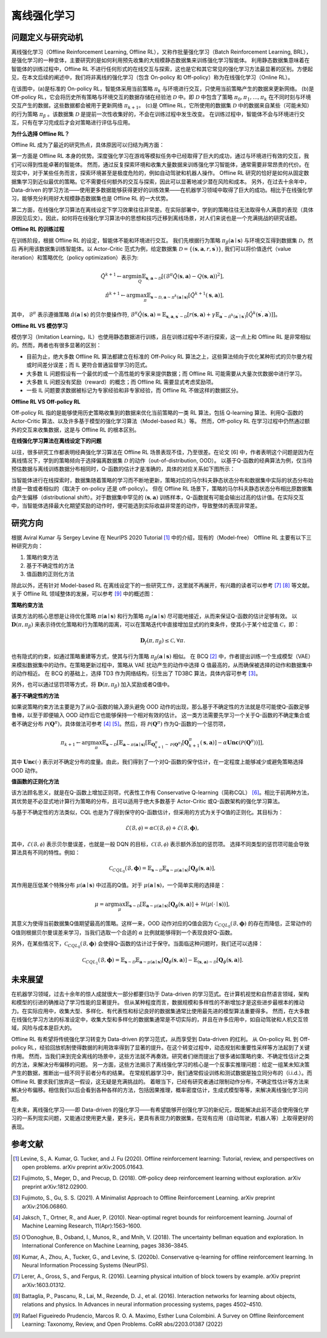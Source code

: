 离线强化学习
===============================

问题定义与研究动机
-----------------------

离线强化学习（Offline Reinforcement Learning, Offline RL），又称作批量强化学习（Batch Reinforcement Learning, BRL），是强化学习的一种变体，主要研究的是如何利用预先收集的大规模静态数据集来训练强化学习智能体。
利用静态数据集意味着在智能体的训练过程中，Offline RL 不进行任何形式的在线交互与探索，这也是它和其它常见的强化学习方法最显著的区别。方便起见，在本文后续的阐述中，我们将非离线的强化学习（包含 On-policy 和 Off-policy）称为在线强化学习（Online RL）。

.. image:: images/offline_no_words.png
   :align: center
   :scale: 50 %

在该图中，(a)是标准的 On-policy RL，智能体采用当前策略 :math:`\pi_k` 与环境进行交互，只使用当前策略产生的数据来更新网络。
(b)是 Off-policy RL，它会将历史所有策略与环境交互的数据存储在经验池 :math:`\mathcal{D}` 中。即 :math:`\mathcal{D}` 中包含了策略 :math:`\pi_0, \pi_1, ..., \pi_k` 在不同时刻与环境交互产生的数据，这些数据都会被用于更新网络 :math:`\pi_{k+1}`。
(c)是 Offline RL，它所使用的数据集 :math:`\mathcal{D}` 中的数据来自某些（可能未知）的行为策略 :math:`\pi_{\beta}` 。该数据集 :math:`\mathcal{D}` 是提前一次性收集好的，不会在训练过程中发生改变。
在训练过程中，智能体不会与环境进行交互，只有在学习完成后才会对策略进行评估与应用。

**为什么选择 Offline RL？**

Offline RL 成为了最近的研究热点，具体原因可以归结为两方面：

第一方面是 Offline RL 本身的优势。深度强化学习在游戏等模拟任务中已经取得了巨大的成功，通过与环境进行有效的交互，我们可以得到性能卓著的智能体。
然而，通过反复探索环境和收集大量数据来训练强化学习智能体，通常需要非常昂贵的代价。在现实中，对于某些任务而言，探索环境甚至是极度危险的，例如自动驾驶和机器人操作。
Offline RL 研究的恰好是如何从固定数据集学习到近似最优的策略。它不需要任何额外的交互与探索，因此可以显著地减少潜在风险和成本。
另外，在过去十余年中，Data-driven 的学习方法——使用更多数据能够获得更好的训练效果——在机器学习领域中取得了巨大的成功。相比于在线强化学习，能够充分利用好大规模静态数据集也是 Offline RL 的一大优势。

第二方面，在线强化学习算法在离线设定下学习效果往往非常差。在实际部署中，学到的策略往往无法取得令人满意的表现（具体原因见后文）。因此，如何将在线强化学习算法中的思想和技巧迁移到离线场景，对人们来说也是一个充满挑战的研究话题。


**Offline RL 的训练过程**

在训练阶段，根据 Offline RL 的设定，智能体不能和环境进行交互。 
我们先根据行为策略 :math:`\pi_{\beta}(\mathbf{a}\mid \mathbf{s})` 与环境交互得到数据集 :math:`\mathcal{D}`，然后
再利用该数据集训练智能体。以 Actor-Critic 范式为例，给定数据集 :math:`\mathcal{D} = \left\{ (\mathbf{s}, \mathbf{a}, r, \mathbf{s}^{\prime})\right\}`, 
我们可以将价值迭代（value iteration）和策略优化（policy optimization）表示为:

.. math::
   \hat{Q}^{k+1} \leftarrow \arg\min_{Q} \mathbb{E}_{\mathbf{s}, \mathbf{a} \sim \mathcal{D}} \left[ \left(\hat{\mathcal{B}}^\pi \hat{Q}(\mathbf{s}, \mathbf{a})  - Q(\mathbf{s}, \mathbf{a}) \right)^2 \right],
   \\
   \hat{\pi}^{k+1} \leftarrow \arg\max_{\pi} \mathbb{E}_{\mathbf{s} \sim \mathcal{D}, \mathbf{a} \sim \pi^{k}(\mathbf{a} \mid \mathbf{s})}\left[\hat{Q}^{k+1}(\mathbf{s}, \mathbf{a})\right],

其中， :math:`\hat{\mathcal{B}}^\pi` 表示遵循策略 :math:`\hat{\pi} \left(\mathbf{a} \mid \mathbf{s}\right)` 的贝尔曼操作符, :math:`\hat{\mathcal{B}}^\pi \hat{Q}\left(\mathbf{s}, \mathbf{a}\right) = \mathbb{E}_{\mathbf{s}, \mathbf{a}, \mathbf{s}^{\prime} \sim \mathcal{D}}[ r(\mathbf{s}, \mathbf{a})+\gamma \mathbb{E}_{\mathbf{a}^{\prime} \sim \hat{\pi}^{k}\left(\mathbf{a}^{\prime} \mid \mathbf{s}^{\prime}\right)}\left[\hat{Q}^{k}\left(\mathbf{s}^{\prime}, \mathbf{a}^{\prime}\right)\right] ]`。

**Offline RL VS 模仿学习**

模仿学习（Imitation Learning，IL）也使用静态数据进行训练，且在训练过程中不进行探索，这一点上和 Offline RL 是非常相似的。然而，两者也有很多显著的区别：

-  目前为止，绝大多数 Offline RL 算法都建立在标准的 Off-Policy RL 算法之上，这些算法倾向于优化某种形式的贝尔曼方程或时间差分误差；而 IL 更符合普通监督学习的范式。
-  大多数 IL 问题假设有一个最优的或一个高性能的专家来提供数据；而 Offline RL 可能需要从大量次优数据中进行学习。
-  大多数 IL 问题没有奖励（reward）的概念；而 Offline RL 需要显式考虑奖励项。
-  一些 IL 问题要求数据被标记为专家经验和非专家经验，而 Offline RL 不做这样的数据区分。


**Offline RL VS Off-policy RL**

Off-policy RL 指的是能够使用历史策略收集到的数据来优化当前策略的一类 RL 算法，包括 Q-learning 算法、利用Q-函数的 Actor-Critic 算法、以及许多基于模型的强化学习算法（Model-based RL）等。
然而，Off-policy RL 在学习过程中仍然通过额外的交互来收集数据，这是与 Offline RL 的根本区别。


**在线强化学习算法在离线设定下的问题**

以往，很多研究工作都表明经典强化学习算法在 Offline RL 场景表现不佳，乃至很差。在论文 [6] 中，作者表明这个问题是因为在离线情况下，学到的策略倾向于选择偏离数据集 :math:`\mathcal{D}` 的动作（out-of-distribution, OOD）。
以基于Q-函数的经典算法为例，仅当待预估数据与离线训练数据分布相同时，Q-函数的估计才是准确的，具体的对应关系如下图所示：

.. image:: images/offline_ood.png
   :align: center

当智能体进行在线探索时，数据集随着策略的学习而不断地更新，策略对应的马尔科夫静态状态分布和数据集中实际的状态分布始终是一致或者相似的（取决于 on-policy 还是 off-policy）。
但在 Offline RL 场景下，策略的马尔科夫静态状态分布相比原数据集会产生偏移（distributional shift）。对于数据集中罕见的 :math:`(\mathbf{s}, \mathbf{a})` 训练样本，Q-函数就有可能会输出过高的估计值。在实际交互中，当智能体选择最大化期望奖励的动作时，便可能选到实际收益非常差的动作，导致整体的表现非常差。



研究方向
------------------------------------

根据 Aviral Kumar 与 Sergey Levine 在 NeurIPS 2020 Tutorial [1]_ 中的介绍，现有的（Model-free） Offline RL 主要有以下三种研究方向：

1. 策略约束方法
2. 基于不确定性的方法
3. 值函数的正则化方法

除此以外，还有针对 Model-based RL 在离线设定下的一些研究工作，这里就不再展开，有兴趣的读者可以参考 [7]_ [8]_ 等文献。关于 Offline RL 领域整体的发展，可以参考 [9]_ 中的概述图：

.. image:: images/offline_roadmap.png
   :align: center


**策略约束方法**

该类方法的核心思想是让待优化策略 :math:`\pi(\mathbf{a} \mid \mathbf{s})` 和行为策略 :math:`\pi_{\beta}(\mathbf{a} \mid \mathbf{s})` 尽可能地接近，从而来保证Q-函数的估计足够有效。
以 :math:`\mathbf{D}(\pi, \pi_{\beta})` 来表示待优化策略和行为策略的距离，可以在策略迭代中直接增加显式的约束条件，使其小于某个给定值 :math:`\mathcal{C}`，即：

.. math::
   \mathbf{D}_f(\pi, \pi_{\beta}) \le \mathcal{C}, \forall \pi.

也有隐式的约束，如通过策略重建等方式，使其与行为策略 :math:`\pi_{\beta}(\mathbf{a} \mid \mathbf{s})` 相似。
在 BCQ [2]_ 中，作者提出训练一个生成模型（VAE）来模拟数据集中的动作。在策略更新过程中，策略从 VAE 扰动产生的动作中选择 Q 值最高的，从而确保被选择的动作和数据集中的动作相近。
在 BCQ 的基础上，选择 TD3 作为网络结构，衍生出了 TD3BC 算法，具体内容可参考 [3]_。

另外，也可以通过惩罚项等方式，将 :math:`\mathbf{D}(\pi, \pi_{\beta})` 加入奖励或者Q值中。


**基于不确定性的方法**

如果说策略约束方法主要是为了从Q-函数的输入源头避免 OOD 动作的出现，那么基于不确定性的方法就是尽可能使Q-函数足够鲁棒，以至于即便输入 OOD 动作后它也能够保持一个相对有效的估计。
这一类方法需要先学习一个关于Q-函数的不确定集合或者不确定分布 :math:`\mathcal{P}(\mathbf{Q}^{\pi})`，具体做法可参考 [4]_ [5]_。然后，将 :math:`\mathcal{P}(\mathbf{Q}^{\pi})` 作为Q-函数的一个惩罚项，

.. math::
   \pi_{k+1} \leftarrow \arg\max_{\pi}\mathbb{E}_{\mathbf{s} \sim \mathcal{D}}[\mathbb{E}_{\mathbf{a} \sim \pi(\mathbf{a} \mid \mathbf{s})}[\mathbb{E}_{\mathbf{Q}_{k+1}^{\pi} \sim \mathcal{P}(\mathbf{Q}^{\pi})}[\mathbf{Q}_{k+1}^{\pi}(\mathbf{s}, \mathbf{a})] - \alpha \mathbf{Unc}(\mathcal{P}(\mathbf{Q}^{\pi}))]],

其中 :math:`\mathbf{Unc}(\cdot)` 表示对不确定分布的度量。由此，我们得到了一个对Q-函数的保守估计，在一定程度上能够减少或避免策略选择 OOD 动作。


**值函数的正则化方法**

该方法顾名思义，就是在Q-函数上增加正则项，代表性工作有 Conservative Q-learning（简称CQL） [6]_。相比于前两种方法，其优势是不必显式地计算行为策略的分布，且可以适用于绝大多数基于 Actor-Critic 或Q-函数架构的强化学习算法。


与基于不确定性的方法类似，CQL 也是为了得到保守的Q-函数估计，但采用的方式为关于Q值的正则化。其目标为：

.. math::
   \hat{\mathcal{E}}(\mathcal{B}, \mathcal{\phi}) = \alpha\mathcal{C}(\mathcal{B}, \mathcal{\phi}) + \mathcal{E}(\mathcal{B}, \mathbf{\phi}),

其中，:math:`\mathcal{E}(\mathcal{B}, \mathcal{\phi})` 表示贝尔曼误差，也就是一般 DQN 的目标，:math:`\mathcal{C}(\mathcal{B}, \mathcal{\phi})` 表示额外添加的惩罚项。
选择不同类型的惩罚项可能会导致算法具有不同的特性。例如：

.. math::
   \mathcal{C}_{CQL_0}(\mathcal{B}, \mathbf{\phi}) = \mathbb{E}_{\mathbf{s} \sim \mathcal{D}}\mathbb{E}_{\mathbf{a} \sim \mu(\mathbf{a} \mid \mathbf{s})}[\mathbf{Q}_{\phi}(\mathbf{s}, \mathbf{a})],

其作用是压低某个特殊分布 :math:`\mu(\mathbf{a} \mid \mathbf{s})` 中过高的Q值。对于 :math:`\mu(\mathbf{a} \mid \mathbf{s})`，一个简单实用的选择是：

.. math::
   \mu = \arg\max_{\mu} \mathbb{E}_{\mathbf{s} \sim \mathcal{D}}[\mathbb{E}_{\mathbf{a} \sim \mu(\mathbf{a} \mid \mathbf{s})}[\mathbf{Q}_{\phi}(\mathbf{s}, \mathbf{a})] + \mathcal{H}(\mu(\cdot \mid \mathbf{s}))],

其意义为使得当前数据集Q值期望最高的策略。这样一来，OOD 动作对应的Q值会因为 :math:`\mathcal{C}_{CQL_0}(\mathcal{B}, \mathbf{\phi})` 的存在而降低，正常动作的Q值则根据贝尔曼误差来学习，当我们选取一个合适的 :math:`\alpha` 比例就能够得到一个表现良好Q-函数。

另外，在某些情况下，:math:`\mathcal{C}_{CQL_0}(\mathcal{B}, \mathbf{\phi})` 会使得Q-函数的估计过于保守。当面临这种问题时，我们还可以选择：

.. math::
   \mathcal{C}_{CQL_1}(\mathcal{B}, \mathbf{\phi}) = \mathbb{E}_{\mathbf{s} \sim \mathcal{D}}\mathbb{E}_{\mathbf{a} \sim \mu(\mathbf{a} \mid \mathbf{s})}[\mathbf{Q}_{\phi}(\mathbf{s}, \mathbf{a})] - \mathbb{E}_{(\mathbf{s}, \mathbf{a}) \sim \mathcal{D}}[\mathbf{Q}_{\phi}(\mathbf{s}, \mathbf{a})].



未来展望
------------------------------------

在机器学习领域，过去十余年的惊人成就很大一部分都要归功于 Data-driven 的学习范式。在计算机视觉和自然语言领域，架构和模型的衍进的确推动了学习性能的显著提升。
但从某种程度而言，数据规模和多样性的不断增加才是这些进步最根本的推动力。在实际应用中，收集大型、多样化、有代表性和标记良好的数据集通常比使用最先进的模型算法重要得多。
然而，在大多数在线强化学习方法的标准设定中，收集大型和多样化的数据集通常是不切实际的，并且在许多应用中，如自动驾驶和人机交互领域，风险与成本是巨大的。

Offline RL 有希望将传统强化学习转变为 Data-driven 的学习范式，从而享受到 Data-driven 的红利。
从 On-policy RL 到 Off-policy RL，经验回放机制使得数据的利用效率得到了显著的提升。在这个转变过程中，动态规划和重要性采样等方法起到了关键作用。
然而，当我们来到完全离线的场景中，这些方法就不再奏效。研究者们继而提出了很多诸如策略约束、不确定性估计之类的方法，来解决分布偏移的问题。
另一方面，这些方法揭示了离线强化学习的核心是一个反事实推理问题：给定一组某未知决策产生的数据，推断出一组不同于前者分布的结果。
在常规机器学习中，我们通常假设训练和测试数据是独立同分布的（i.i.d.）。而 Offline RL 要求我们放弃这一假设，这无疑是充满挑战的。
着眼当下，已经有研究者通过限制动作分布，不确定性估计等方法来解决分布偏移。相信我们以后会看到各种各样的方法，包括因果推理，概率密度估计，生成式模型等等，来解决离线强化学习问题。

在未来，离线强化学习——即 Data-driven 的强化学习——有希望能够开创强化学习的新纪元，既能解决此前不适合使用强化学习的一系列现实问题，又能通过使用更大量，更多元，更具有表现力的数据集，在现有应用（自动驾驶，机器人等）上取得更好的表现。


参考文献
----------

.. [1] Levine, S., A. Kumar, G. Tucker, and J. Fu (2020). Offline reinforcement learning: Tutorial, review, and perspectives on open problems. arXiv preprint arXiv:2005.01643.
.. [2] Fujimoto, S., Meger, D., and Precup, D. (2018). Off-policy deep reinforcement learning without exploration. arXiv preprint arXiv:1812.02900.
.. [3] Fujimoto, S., Gu, S. S. (2021). A Minimalist Approach to Offline Reinforcement Learning. arXiv preprint arXiv:2106.06860.
.. [4] Jaksch, T., Ortner, R., and Auer, P. (2010). Near-optimal regret bounds for reinforcement learning. Journal of Machine Learning Research, 11(Apr):1563–1600.
.. [5] O’Donoghue, B., Osband, I., Munos, R., and Mnih, V. (2018). The uncertainty bellman equation and exploration. In International Conference on Machine Learning, pages 3836–3845.
.. [6] Kumar, A., Zhou, A., Tucker, G., and Levine, S. (2020b). Conservative q-learning for ofﬂine reinforcement learning. In Neural Information Processing Systems (NeurIPS).
.. [7] Lerer, A., Gross, S., and Fergus, R. (2016). Learning physical intuition of block towers by example. arXiv preprint arXiv:1603.01312.
.. [8] Battaglia, P., Pascanu, R., Lai, M., Rezende, D. J., et al. (2016). Interaction networks for learning about objects, relations and physics. In Advances in neural information processing systems, pages 4502–4510.
.. [9] Rafael Figueiredo Prudencio, Marcos R. O. A. Maximo, Esther Luna Colombini. A Survey on Offline Reinforcement Learning: Taxonomy, Review, and Open Problems. CoRR abs/2203.01387 (2022)

